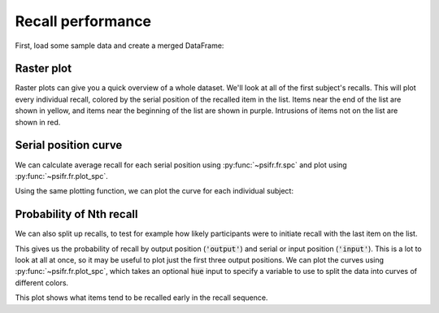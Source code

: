 
.. ipython:: python
   :suppress:

   import numpy as np
   import pandas as pd
   import matplotlib as mpl
   import matplotlib.pyplot as plt

   plt.style.use('default')
   mpl.rcParams['axes.labelsize'] = 'large'
   mpl.rcParams['savefig.bbox'] = 'tight'
   mpl.rcParams['savefig.pad_inches'] = 0.1

   pd.options.display.max_rows = 15

==================
Recall performance
==================

First, load some sample data and create a merged DataFrame:

.. ipython:: python

    from psifr import fr
    df = fr.sample_data('Morton2013')
    data = fr.merge_free_recall(df)

Raster plot
~~~~~~~~~~~

Raster plots can give you a quick overview of a whole dataset. We'll look at
all of the first subject's recalls. This will plot every individual recall,
colored by the serial position of the recalled item in the list. Items near
the end of the list are shown in yellow, and items near the beginning of the
list are shown in purple. Intrusions of items not on the list are shown in red.

.. ipython:: python

    subj = fr.filter_data(data, 1)
    @savefig raster_subject.svg
    g = fr.plot_raster(subj).add_legend()

Serial position curve
~~~~~~~~~~~~~~~~~~~~~

We can calculate average recall for each serial position
using :py:func:`~psifr.fr.spc` and plot using :py:func:`~psifr.fr.plot_spc`.

.. ipython:: python

    recall = fr.spc(data)
    @savefig spc.svg
    g = fr.plot_spc(recall)

Using the same plotting function, we can plot the curve for each
individual subject:

.. ipython:: python

    @savefig spc_indiv.svg
    g = fr.plot_spc(recall, col='subject', col_wrap=5)

Probability of Nth recall
~~~~~~~~~~~~~~~~~~~~~~~~~

We can also split up recalls, to test for example how likely participants
were to initiate recall with the last item on the list.

.. ipython:: python

    prob = fr.pnr(data)
    prob

This gives us the probability of recall by output position (:code:`'output'`)
and serial or input position (:code:`'input'`). This is a lot to look at all
at once, so it may be useful to plot just the first three output positions.
We can plot the curves using :py:func:`~psifr.fr.plot_spc`, which takes an
optional :code:`hue` input to specify a variable to use to split the data
into curves of different colors.

.. ipython:: python

    pfr = prob.query('output <= 3')
    @savefig pnr.svg
    g = fr.plot_spc(pfr, hue='output').add_legend()

This plot shows what items tend to be recalled early in the recall sequence.
